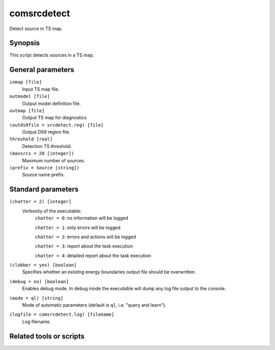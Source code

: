 .. _comsrcdetect:

comsrcdetect
============

Detect source in TS map.


Synopsis
--------

This script detects sources in a TS map.


General parameters
------------------

``inmap [file]``
    Input TS map file.

``outmodel [file]``
    Output model definition file.

``outmap [file]``
    Output TS map for diagnostics

``(outds9file = srcdetect.reg) [file]``
    Output DS9 region file.

``threshold [real]``
    Detection TS threshold.

``(maxsrcs = 20 [integer])``
    Maximum number of sources.

``(prefix = Source [string])``
    Source name prefix.


Standard parameters
-------------------

``(chatter = 2) [integer]``
    Verbosity of the executable:
     ``chatter = 0``: no information will be logged

     ``chatter = 1``: only errors will be logged

     ``chatter = 2``: errors and actions will be logged

     ``chatter = 3``: report about the task execution

     ``chatter = 4``: detailed report about the task execution

``(clobber = yes) [boolean]``
    Specifies whether an existing energy boundaries output file should be overwritten.

``(debug = no) [boolean]``
    Enables debug mode. In debug mode the executable will dump any log file output to the console.

``(mode = ql) [string]``
    Mode of automatic parameters (default is ``ql``, i.e. "query and learn").

``(logfile = comsrcdetect.log) [filename]``
    Log filename.


Related tools or scripts
------------------------

